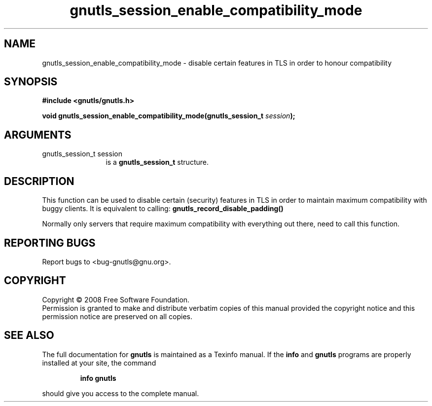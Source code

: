 .\" DO NOT MODIFY THIS FILE!  It was generated by gdoc.
.TH "gnutls_session_enable_compatibility_mode" 3 "2.6.2" "gnutls" "gnutls"
.SH NAME
gnutls_session_enable_compatibility_mode \- disable certain features in TLS in order to honour compatibility
.SH SYNOPSIS
.B #include <gnutls/gnutls.h>
.sp
.BI "void gnutls_session_enable_compatibility_mode(gnutls_session_t " session ");"
.SH ARGUMENTS
.IP "gnutls_session_t session" 12
is a \fBgnutls_session_t\fP structure.
.SH "DESCRIPTION"
This function can be used to disable certain (security) features in
TLS in order to maintain maximum compatibility with buggy
clients. It is equivalent to calling:
\fBgnutls_record_disable_padding()\fP

Normally only servers that require maximum compatibility with
everything out there, need to call this function.
.SH "REPORTING BUGS"
Report bugs to <bug-gnutls@gnu.org>.
.SH COPYRIGHT
Copyright \(co 2008 Free Software Foundation.
.br
Permission is granted to make and distribute verbatim copies of this
manual provided the copyright notice and this permission notice are
preserved on all copies.
.SH "SEE ALSO"
The full documentation for
.B gnutls
is maintained as a Texinfo manual.  If the
.B info
and
.B gnutls
programs are properly installed at your site, the command
.IP
.B info gnutls
.PP
should give you access to the complete manual.
